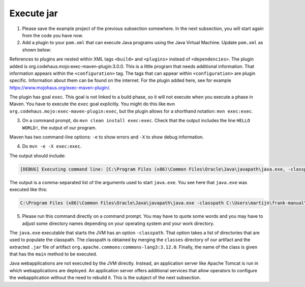 .. _advancedDevelopmentDeploymentMavenExecuteJar:

Execute jar
===========

1. Please save the example project of the previous subsection somewhere. In the next subsection, you will start again from the code you have now.
#. Add a plugin to your ``pom.xml`` that can execute Java programs using the Java Virtual Machine. Update ``pom.xml`` as shown below:

   .. include:: ../../snippets/mavenWebapp/v510/addPlugin.txt

References to plugins are nested within XML tags ``<build>`` and ``<plugins>`` instead of ``<dependencies>``. The plugin added is org.codehaus.mojo:exec-maven-plugin:3.0.0. This is a little program that needs additional information. That information appears within the ``<configuration>`` tag. The tags that can appear within ``<configuration>`` are plugin specific. Information about them can be found on the internet. For the plugin added here, see for example `https://www.mojohaus.org/exec-maven-plugin/ <https://www.mojohaus.org/exec-maven-plugin/>`_.

The plugin has goal ``exec``. This goal is not linked to a build phase, so it will not execute when you execute a phase in Maven. You have to execute the ``exec`` goal explicitly. You might do this like ``mvn org.codehaus.mojo:exec-maven-plugin:exec``, but the plugin allows for a shorthand notation: ``mvn exec:exec``.

3. On a command prompt, do ``mvn clean install exec:exec``. Check that the output includes the line ``HELLO WORLD!``, the output of our program.

Maven has two command-line options: ``-e`` to show errors and ``-X`` to show debug information.

4. Do ``mvn -e -X exec:exec``.

The output should include:

.. code-block:: none

   [DEBUG] Executing command line: [C:\Program Files (x86)\Common Files\Oracle\Java\javapath\java.exe, -classpath, C:\Users\martijn\frank-manual\srcSteps\mavenWebapp\v510\target\classes;C:\Users\martijn\.m2\repository\org\apache\commons\commons-lang3\3.12.0\commons-lang3-3.12.0.jar, org.wearefrank.maven.webapp.example.Main]

The output is a comma-separated list of the arguments used to start ``java.exe``. You see here that ``java.exe`` was executed like this:

.. code-block:: none

   C:\Program Files (x86)\Common Files\Oracle\Java\javapath\java.exe -classpath C:\Users\martijn\frank-manual\srcSteps\mavenWebapp\v510\target\classes;C:\Users\martijn\.m2\repository\org\apache\commons\commons-lang3\3.12.0\commons-lang3-3.12.0.jar org.wearefrank.maven.webapp.example.Main

5. Please run this command directly on a command prompt. You may have to quote some words and you may have to adjust some directory names depending on your operating system and your work directory.

The ``java.exe`` executable that starts the JVM has an option ``-classpath``. That option takes a list of directories that are used to populate the classpath. The classpath is obtained by merging the ``classes`` directory of our artifact and the extracted ``.jar`` file of artifact ``org.apache.commons:commons-lang3:3.12.0``. Finally, the name of the class is given that has the ``main`` method to be executed.

Java webapplications are not executed by the JVM directly. Instead, an application server like Apache Tomcat is run in which webapplications are deployed. An application server offers additional services that allow operators to configure the webapplication without the need to rebuild it. This is the subject of the next subsection.
